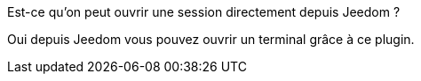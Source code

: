 [panel,primary]
.Est-ce qu'on peut ouvrir une session directement depuis Jeedom ?
--
Oui depuis Jeedom vous pouvez ouvrir un terminal grâce à ce plugin.
--
